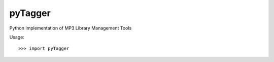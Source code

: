 pyTagger
--------

Python Implementation of MP3 Library Management Tools


Usage::

    >>> import pyTagger
